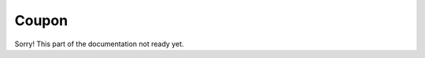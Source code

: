 Coupon
======================================================
Sorry! This part of the documentation not ready yet.